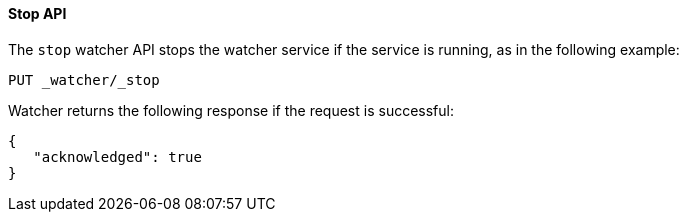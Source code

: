 [[api-rest-stop]]
==== Stop API

The `stop` watcher API stops the watcher service if the service is running, as in the following example:

[source,js]
--------------------------------------------------
PUT _watcher/_stop
--------------------------------------------------
// AUTOSENSE

Watcher returns the following response if the request is successful:

[source,js]
--------------------------------------------------
{
   "acknowledged": true
}
--------------------------------------------------